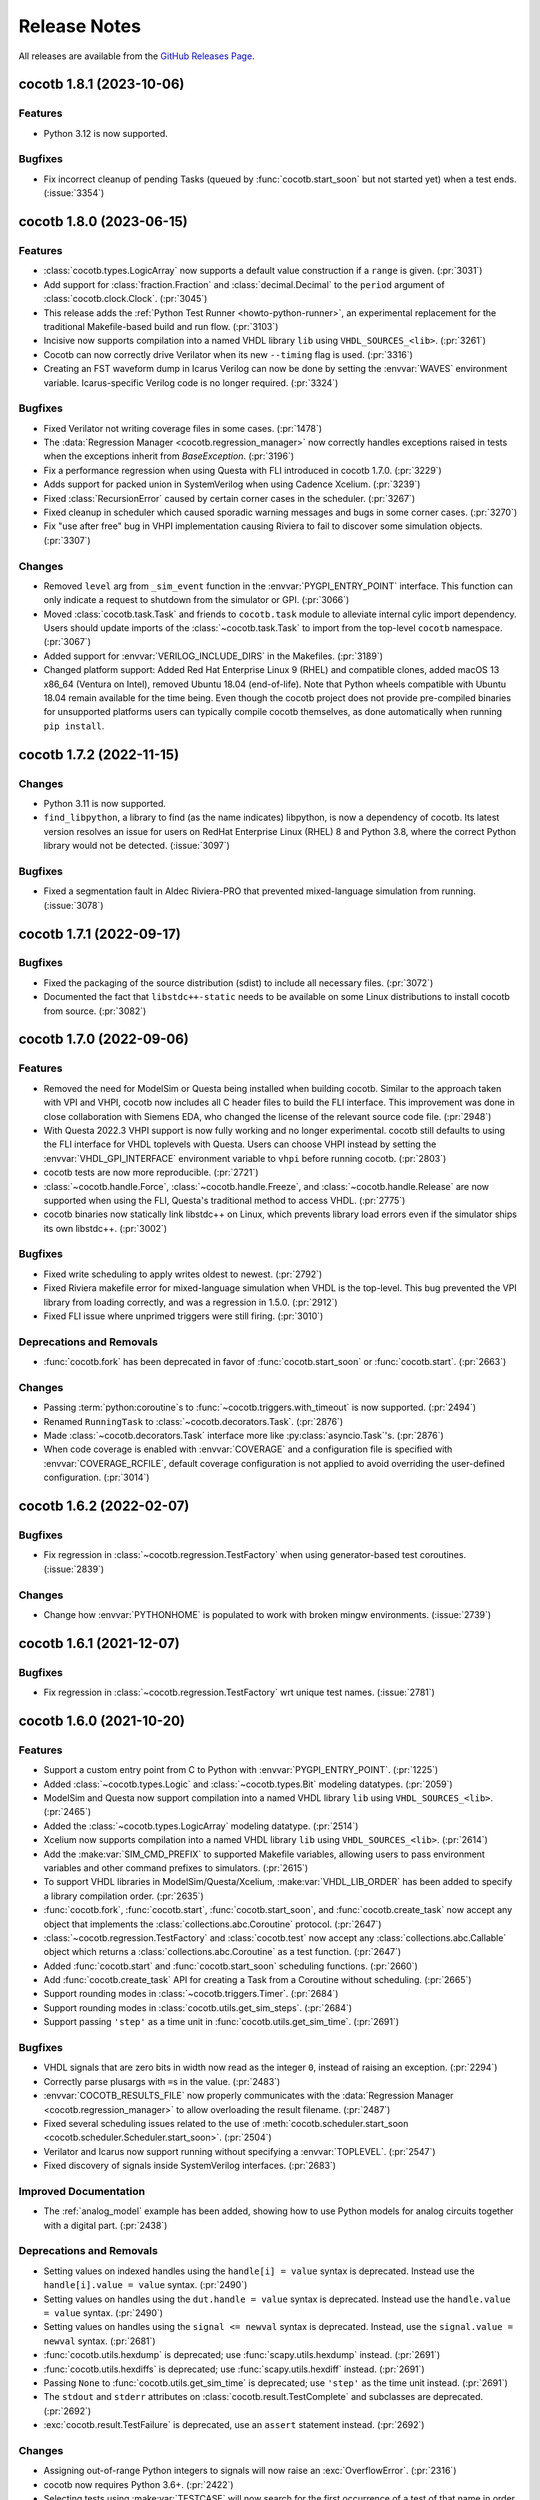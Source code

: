 *************
Release Notes
*************

.. spelling:word-list::
   dev

All releases are available from the `GitHub Releases Page <https://github.com/cocotb/cocotb/releases>`_.

cocotb 1.8.1 (2023-10-06)
=========================

Features
--------

- Python 3.12 is now supported.

Bugfixes
--------

- Fix incorrect cleanup of pending Tasks (queued by :func:`cocotb.start_soon` but not started yet) when a test ends. (:issue:`3354`)

cocotb 1.8.0 (2023-06-15)
=========================

Features
--------

- :class:`cocotb.types.LogicArray` now supports a default value construction if a ``range`` is given. (:pr:`3031`)
- Add support for :class:`fraction.Fraction` and :class:`decimal.Decimal` to the ``period`` argument of :class:`cocotb.clock.Clock`. (:pr:`3045`)
- This release adds the :ref:`Python Test Runner <howto-python-runner>`, an experimental replacement for the traditional Makefile-based build and run flow. (:pr:`3103`)
- Incisive now supports compilation into a named VHDL library ``lib`` using ``VHDL_SOURCES_<lib>``. (:pr:`3261`)
- Cocotb can now correctly drive Verilator when its new ``--timing`` flag is used. (:pr:`3316`)
- Creating an FST waveform dump in Icarus Verilog can now be done by setting the :envvar:`WAVES` environment variable. Icarus-specific Verilog code is no longer required. (:pr:`3324`)


Bugfixes
--------

- Fixed Verilator not writing coverage files in some cases. (:pr:`1478`)
- The :data:`Regression Manager <cocotb.regression_manager>` now correctly handles exceptions raised in tests when the exceptions inherit from `BaseException`. (:pr:`3196`)
- Fix a performance regression when using Questa with FLI introduced in cocotb 1.7.0. (:pr:`3229`)
- Adds support for packed union in SystemVerilog when using Cadence Xcelium. (:pr:`3239`)
- Fixed :class:`RecursionError` caused by certain corner cases in the scheduler. (:pr:`3267`)
- Fixed cleanup in scheduler which caused sporadic warning messages and bugs in some corner cases. (:pr:`3270`)
- Fix "use after free" bug in VHPI implementation causing Riviera to fail to discover some simulation objects. (:pr:`3307`)


Changes
-------

- Removed ``level`` arg from ``_sim_event`` function in the :envvar:`PYGPI_ENTRY_POINT` interface. This function can only indicate a request to shutdown from the simulator or GPI. (:pr:`3066`)
- Moved :class:`cocotb.task.Task` and friends to ``cocotb.task`` module to alleviate internal cylic import dependency. Users should update imports of the :class:`~cocotb.task.Task` to import from the top-level ``cocotb`` namespace. (:pr:`3067`)
- Added support for :envvar:`VERILOG_INCLUDE_DIRS` in the Makefiles. (:pr:`3189`)
- Changed platform support: Added Red Hat Enterprise Linux 9 (RHEL) and compatible clones, added macOS 13 x86_64 (Ventura on Intel), removed Ubuntu 18.04 (end-of-life). Note that Python wheels compatible with Ubuntu 18.04 remain available for the time being. Even though the cocotb project does not provide pre-compiled binaries for unsupported platforms users can typically compile cocotb themselves, as done automatically when running ``pip install``.


cocotb 1.7.2 (2022-11-15)
=========================

Changes
-------
- Python 3.11 is now supported.
- ``find_libpython``, a library to find (as the name indicates) libpython, is now a dependency of cocotb.
  Its latest version resolves an issue for users on RedHat Enterprise Linux (RHEL) 8 and Python 3.8, where the correct Python library would not be detected. (:issue:`3097`)

Bugfixes
--------

- Fixed a segmentation fault in Aldec Riviera-PRO that prevented mixed-language simulation from running. (:issue:`3078`)

cocotb 1.7.1 (2022-09-17)
=========================

Bugfixes
--------

- Fixed the packaging of the source distribution (sdist) to include all necessary files. (:pr:`3072`)
- Documented the fact that ``libstdc++-static`` needs to be available on some Linux distributions to install cocotb from source. (:pr:`3082`)

cocotb 1.7.0 (2022-09-06)
=========================

Features
--------

- Removed the need for ModelSim or Questa being installed when building cocotb. Similar to the approach taken with VPI and VHPI, cocotb now includes all C header files to build the FLI interface. This improvement was done in close collaboration with Siemens EDA, who changed the license of the relevant source code file. (:pr:`2948`)
- With Questa 2022.3 VHPI support is now fully working and no longer experimental. cocotb still defaults to using the FLI interface for VHDL toplevels with Questa. Users can choose VHPI instead by setting the :envvar:`VHDL_GPI_INTERFACE` environment variable to ``vhpi`` before running cocotb. (:pr:`2803`)
- cocotb tests are now more reproducible. (:pr:`2721`)
- :class:`~cocotb.handle.Force`, :class:`~cocotb.handle.Freeze`, and :class:`~cocotb.handle.Release` are now supported when using the FLI, Questa's traditional method to access VHDL. (:pr:`2775`)
- cocotb binaries now statically link libstdc++ on Linux, which prevents library load errors even if the simulator ships its own libstdc++. (:pr:`3002`)


Bugfixes
--------

- Fixed write scheduling to apply writes oldest to newest. (:pr:`2792`)
- Fixed Riviera makefile error for mixed-language simulation when VHDL is the top-level. This bug prevented the VPI library from loading correctly, and was a regression in 1.5.0. (:pr:`2912`)
- Fixed FLI issue where unprimed triggers were still firing. (:pr:`3010`)


Deprecations and Removals
-------------------------

- :func:`cocotb.fork` has been deprecated in favor of :func:`cocotb.start_soon` or :func:`cocotb.start`. (:pr:`2663`)


Changes
-------

- Passing :term:`python:coroutine`\ s to :func:`~cocotb.triggers.with_timeout` is now supported. (:pr:`2494`)
- Renamed ``RunningTask`` to :class:`~cocotb.decorators.Task`. (:pr:`2876`)
- Made :class:`~cocotb.decorators.Task` interface more like :py:class:`asyncio.Task`'s. (:pr:`2876`)
- When code coverage is enabled with :envvar:`COVERAGE` and a configuration file is specified with :envvar:`COVERAGE_RCFILE`, default coverage configuration is not applied to avoid overriding the user-defined configuration. (:pr:`3014`)


cocotb 1.6.2 (2022-02-07)
=========================

Bugfixes
--------

- Fix regression in :class:`~cocotb.regression.TestFactory` when using generator-based test coroutines. (:issue:`2839`)

Changes
-------

- Change how :envvar:`PYTHONHOME` is populated to work with broken mingw environments. (:issue:`2739`)


cocotb 1.6.1 (2021-12-07)
=========================

Bugfixes
--------

- Fix regression in :class:`~cocotb.regression.TestFactory` wrt unique test names. (:issue:`2781`)

cocotb 1.6.0 (2021-10-20)
=========================

Features
--------

- Support a custom entry point from C to Python with :envvar:`PYGPI_ENTRY_POINT`. (:pr:`1225`)
- Added :class:`~cocotb.types.Logic` and :class:`~cocotb.types.Bit` modeling datatypes. (:pr:`2059`)
- ModelSim and Questa now support compilation into a named VHDL library ``lib`` using ``VHDL_SOURCES_<lib>``. (:pr:`2465`)
- Added the :class:`~cocotb.types.LogicArray` modeling datatype. (:pr:`2514`)
- Xcelium now supports compilation into a named VHDL library ``lib`` using ``VHDL_SOURCES_<lib>``. (:pr:`2614`)
- Add the :make:var:`SIM_CMD_PREFIX` to supported Makefile variables, allowing users to pass environment variables and other command prefixes to simulators. (:pr:`2615`)
- To support VHDL libraries in ModelSim/Questa/Xcelium, :make:var:`VHDL_LIB_ORDER` has been added to specify a library compilation order. (:pr:`2635`)
- :func:`cocotb.fork`, :func:`cocotb.start`, :func:`cocotb.start_soon`, and :func:`cocotb.create_task` now accept any object that implements the :class:`collections.abc.Coroutine` protocol. (:pr:`2647`)
- :class:`~cocotb.regression.TestFactory` and :class:`cocotb.test` now accept any :class:`collections.abc.Callable` object which returns a :class:`collections.abc.Coroutine` as a test function. (:pr:`2647`)
- Added :func:`cocotb.start` and :func:`cocotb.start_soon` scheduling functions. (:pr:`2660`)
- Add :func:`cocotb.create_task` API for creating a Task from a Coroutine without scheduling. (:pr:`2665`)
- Support rounding modes in :class:`~cocotb.triggers.Timer`. (:pr:`2684`)
- Support rounding modes in :class:`cocotb.utils.get_sim_steps`. (:pr:`2684`)
- Support passing ``'step'`` as a time unit in :func:`cocotb.utils.get_sim_time`. (:pr:`2691`)


Bugfixes
--------

- VHDL signals that are zero bits in width now read as the integer ``0``, instead of raising an exception. (:pr:`2294`)
- Correctly parse plusargs with ``=``\ s in the value. (:pr:`2483`)
- :envvar:`COCOTB_RESULTS_FILE` now properly communicates with the :data:`Regression Manager <cocotb.regression_manager>` to allow overloading the result filename. (:pr:`2487`)
- Fixed several scheduling issues related to the use of :meth:`cocotb.scheduler.start_soon <cocotb.scheduler.Scheduler.start_soon>`. (:pr:`2504`)
- Verilator and Icarus now support running without specifying a :envvar:`TOPLEVEL`. (:pr:`2547`)
- Fixed discovery of signals inside SystemVerilog interfaces. (:pr:`2683`)


Improved Documentation
----------------------

- The :ref:`analog_model` example has been added, showing how to use Python models for analog circuits together with a digital part. (:pr:`2438`)


Deprecations and Removals
-------------------------

- Setting values on indexed handles using the ``handle[i] = value`` syntax is deprecated. Instead use the ``handle[i].value = value`` syntax. (:pr:`2490`)
- Setting values on handles using the ``dut.handle = value`` syntax is deprecated. Instead use the ``handle.value = value`` syntax. (:pr:`2490`)
- Setting values on handles using the ``signal <= newval`` syntax is deprecated. Instead, use the ``signal.value = newval`` syntax. (:pr:`2681`)
- :func:`cocotb.utils.hexdump` is deprecated; use :func:`scapy.utils.hexdump` instead. (:pr:`2691`)
- :func:`cocotb.utils.hexdiffs` is deprecated; use :func:`scapy.utils.hexdiff` instead. (:pr:`2691`)
- Passing ``None`` to :func:`cocotb.utils.get_sim_time` is deprecated; use ``'step'`` as the time unit instead. (:pr:`2691`)
- The ``stdout`` and ``stderr`` attributes on :class:`cocotb.result.TestComplete` and subclasses are deprecated. (:pr:`2692`)
- :exc:`cocotb.result.TestFailure` is deprecated, use an ``assert`` statement instead. (:pr:`2692`)


Changes
-------

- Assigning out-of-range Python integers to signals will now raise an :exc:`OverflowError`. (:pr:`2316`)
- cocotb now requires Python 3.6+. (:pr:`2422`)
- Selecting tests using :make:var:`TESTCASE` will now search for the first occurrence of a test of that name in order of modules listed in :make:var:`MODULE`\ s, and not just the first module in that list. (:pr:`2434`)
- The environment variable :envvar:`COCOTB_LOG_LEVEL` now supports ``TRACE`` value, which is used for verbose low-level logging that was previously in ``DEBUG`` logs. (:pr:`2502`)
- Improves formatting on test-related logging outputs. (:pr:`2564`)
- Shorter log lines (configurable with :envvar:`COCOTB_REDUCED_LOG_FMT`) are now the default. For wider log output, similar to previous cocotb releases, set the :envvar:`COCOTB_REDUCED_LOG_FMT` environment variable to ``0``. (:pr:`2564`)


cocotb 1.5.2 (2021-05-03)
=========================

Bugfixes
--------

- Change some makefile syntax to support GNU Make 3 (:pr:`2496`)
- Fix behavior of ``cocotb-config --libpython`` when finding libpython fails (:pr:`2522`)


cocotb 1.5.1 (2021-03-20)
=========================

Bugfixes
--------

- Prevent pytest assertion rewriting (:pr:`2028`) from capturing stdin, which causes problems with IPython support (:pr:`1649`). (:pr:`2462`)
- Add dependency on `cocotb_bus <https://github.com/cocotb/cocotb-bus>`_ to prevent breaking users that were previously using the bus and testbenching objects. (:pr:`2477`)
- Add back functionality to :class:`cocotb.binary.BinaryValue` that allows the user to change ``binaryRepresentation`` after object creation. (:pr:`2480`)


cocotb 1.5.0 (2021-03-11)
=========================

Features
--------

- Support for building with Microsoft Visual C++ has been added.
  See :ref:`install` for more details. (:pr:`1798`)
- Makefiles now automatically deduce :make:var:`TOPLEVEL_LANG` based on the value of :make:var:`VERILOG_SOURCES` and :make:var:`VHDL_SOURCES`.
  Makefiles also detect incorrect usage of :make:var:`TOPLEVEL_LANG` for simulators that only support one language. (:pr:`1982`)
- :meth:`cocotb.fork` will now raise a descriptive :class:`TypeError` if a coroutine function is passed into them. (:pr:`2006`)
- Added :meth:`cocotb.scheduler.start_soon <cocotb.scheduler.Scheduler.start_soon>` which schedules a coroutine to start *after* the current coroutine yields control.
  This behavior is distinct from :func:`cocotb.fork` which schedules the given coroutine immediately. (:pr:`2023`)
- If ``pytest`` is installed, its assertion-rewriting framework will be used to
  produce more informative tracebacks from the :keyword:`assert` statement. (:pr:`2028`)
- The handle to :envvar:`TOPLEVEL`, typically seen as the first argument to a cocotb test function, is now available globally as :data:`cocotb.top`. (:pr:`2134`)
- The ``units`` argument to :class:`cocotb.triggers.Timer`,
  :class:`cocotb.clock.Clock` and :func:`cocotb.utils.get_sim_steps`,
  and the ``timeout_unit`` argument to
  :func:`cocotb.triggers.with_timeout` and :class:`cocotb.test`
  now accepts ``'step'`` to mean the simulator time step.
  This used to be expressed using ``None``, which is now deprecated. (:pr:`2171`)
- :func:`cocotb.regression.TestFactory.add_option` now supports groups of options when a full Cartesian product is not desired (:pr:`2175`)
- Added asyncio-style queues, :class:`cocotb.queue.Queue`, :class:`cocotb.queue.PriorityQueue`, and :class:`cocotb.queue.LifoQueue`. (:pr:`2297`)
- Support for the SystemVerilog type ``bit`` has been added. (:pr:`2322`)
- Added the ``--lib-dir``,  ``--lib-name`` and ``--lib-name-path`` options to the ``cocotb-config`` command to make cocotb integration into existing flows easier. (:pr:`2387`)
- Support for using Questa's VHPI has been added.
  Use :make:var:`VHDL_GPI_INTERFACE` to select between using the FLI or VHPI when dealing with VHDL simulations.
  Note that VHPI support in Questa is still experimental at this time. (:pr:`2408`)


Bugfixes
--------

- Assigning Python integers to signals greater than 32 bits wide will now work correctly for negative values. (:pr:`913`)
- Fix GHDL's library search path, allowing libraries other than *work* to be used in simulation. (:pr:`2038`)
- Tests skipped by default (created with `skip=True`) can again be run manually by setting the :envvar:`TESTCASE` variable. (:pr:`2045`)
- In :ref:`Icarus Verilog <sim-icarus>`, generate blocks are now accessible directly via lookup without having to iterate over parent handle. (:pr:`2079`, :pr:`2143`)

    .. code-block:: python3

        # Example pseudo-region
        dut.genblk1       #<class 'cocotb.handle.HierarchyArrayObject'>

    .. consume the towncrier issue number on this line. (:pr:`2079`)
- Fixed an issue with VHPI on Mac OS and Linux where negative integers were returned as large positive values. (:pr:`2129`)


Improved Documentation
----------------------

- The  :ref:`mixed_signal` example has been added,
  showing how to use HDL helper modules in cocotb testbenches that exercise
  two mixed-signal (i.e. analog and digital) designs. (:pr:`1051`)
- New example :ref:`matrix_multiplier`. (:pr:`1502`)
- A :ref:`refcard` showing the most used features of cocotb has been added. (:pr:`2321`)
- A chapter :ref:`custom-flows` has been added. (:pr:`2340`)


Deprecations and Removals
-------------------------

- The contents of :mod:`cocotb.generators` have been deprecated. (:pr:`2047`)
- The outdated "Sorter" example has been removed from the documentation. (:pr:`2049`)
- Passing :class:`bool` values to ``expect_error`` option of :class:`cocotb.test` is deprecated.
  Pass a specific :class:`Exception` or a tuple of Exceptions instead. (:pr:`2117`)
- The system task overloads for ``$info``, ``$warn``, ``$error`` and ``$fatal`` in Verilog and mixed language testbenches have been removed. (:pr:`2133`)
- :class:`~cocotb.result.TestError` has been deprecated, use :ref:`python:bltin-exceptions`. (:pr:`2177`)
- The undocumented class ``cocotb.xunit_reporter.File`` has been removed. (:pr:`2200`)
- Deprecated :class:`cocotb.hook` and :envvar:`COCOTB_HOOKS`.
  See the documentation for :class:`cocotb.hook` for suggestions on alternatives. (:pr:`2201`)
- Deprecate :func:`~cocotb.utils.pack` and :func:`~cocotb.utils.unpack` and the use of :class:`python:ctypes.Structure` in signal assignments. (:pr:`2203`)
- The outdated "ping" example has been removed from the documentation and repository. (:pr:`2232`)
- Using the undocumented custom format :class:`dict` object in signal assignments has been deprecated. (:pr:`2240`)
- The access modes of many interfaces in the cocotb core libraries were re-evaluated.
  Some interfaces that were previously public are now private and vice versa.
  Accessing the methods through their old name will create a :class:`DeprecationWarning`.
  In the future, the deprecated names will be removed. (:pr:`2278`)
- The bus and testbenching components in cocotb have been officially moved to the `cocotb-bus <https://github.com/cocotb/cocotb-bus>`_ package.
  This includes
  :class:`~cocotb_bus.bus.Bus`,
  :class:`~cocotb_bus.scoreboard.Scoreboard`,
  everything in :mod:`cocotb_bus.drivers <cocotb.drivers>`,
  and everything in :mod:`cocotb_bus.monitors <cocotb.monitors>`.
  Documentation will remain in the main cocotb repository for now.
  Old names will continue to exist, but their use will cause a :class:`DeprecationWarning`,
  and will be removed in the future. (:pr:`2289`)


Changes
-------

- Assigning negative Python integers to handles does an implicit two's compliment conversion. (:pr:`913`)
- Updated :class:`~cocotb_bus.drivers.Driver`, :class:`~cocotb_bus.monitors.Monitor`, and all their subclasses to use the :keyword:`async`/:keyword:`await` syntax instead of the :keyword:`yield` syntax. (:pr:`2022`)
- The package build process is now fully :pep:`517` compliant. (:pr:`2091`)
- Improved support and performance for :ref:`sim-verilator` (version 4.106 or later now required). (:pr:`2105`)
- Changed how libraries are specified in :envvar:`GPI_EXTRA` to allow specifying libraries with paths, and names that don't start with "lib". (:pr:`2341`)


Cocotb 1.4.0 (2020-07-08)
=========================

Features
--------

- :class:`~cocotb.triggers.Lock` can now be used in :keyword:`async with` statements. (:pr:`1031`)
- Add support for distinguishing between ``net`` (``vpiNet``) and ``reg`` (``vpiReg``) type when using the VPI interface. (:pr:`1107`)
- Support for dropping into :mod:`pdb` upon failure, via the new :envvar:`COCOTB_PDB_ON_EXCEPTION` environment variable (:pr:`1180`)
- Simulators run through a Tcl script (Aldec Riviera Pro and Mentor simulators) now support a new :make:var:`RUN_ARGS` Makefile variable, which is passed to the first invocation of the tool during runtime. (:pr:`1244`)
- Cocotb now supports the following example of forking a *non-decorated* :ref:`async coroutine <async_functions>`.

  .. code-block:: python3

     async def example():
         for i in range(10):
             await cocotb.triggers.Timer(10, "ns")

     cocotb.fork(example())

  ..
     towncrier will append the issue number taken from the file name here:

  Issue (:pr:`1255`)
- The cocotb log configuration is now less intrusive, and only configures the root logger instance, ``logging.getLogger()``, as part of :func:`cocotb.log.default_config` (:pr:`1266`).

  As such, it is now possible to override the default cocotb logging behavior with something like::

      # remove the cocotb log handler and formatting
      root = logging.getLogger()
      for h in root.handlers[:]:
          root.remove_handler(h)
          h.close()

      # add your own
      logging.basicConfig()

  .. consume the towncrier issue number on this line. (:pr:`1266`)
- Support for ``vpiRealNet`` (:pr:`1282`)
- The colored output can now be disabled by the :envvar:`NO_COLOR` environment variable. (:pr:`1309`)
- Cocotb now supports deposit/force/release/freeze actions on simulator handles, exposing functionality similar to the respective Verilog/VHDL assignments.

  .. code-block:: python3

     from cocotb.handle import Deposit, Force, Release, Freeze

     dut.q <= 1            # A regular value deposit
     dut.q <= Deposit(1)   # The same, higher verbosity
     dut.q <= Force(1)     # Force value of q to 1
     dut.q <= Release()    # Release q from a Force
     dut.q <= Freeze()     # Freeze the current value of q

  ..
     towncrier will append the issue number taken from the file name here:

  Issue (:pr:`1403`)
- Custom logging handlers can now access the simulator time using
  :attr:`logging.LogRecord.created_sim_time`, provided the
  :class:`~cocotb.log.SimTimeContextFilter` filter added by
  :func:`~cocotb.log.default_config` is not removed from the logger instance. (:pr:`1411`)
- Questa now supports :envvar:`PLUSARGS`.
  This requires that ``tcl.h`` be present on the system.
  This is likely included in your installation of Questa, otherwise, specify ``CFLAGS=-I/path/to/tcl/includedir``. (:pr:`1424`)
- The name of the entry point symbol for libraries in :envvar:`GPI_EXTRA` can now be customized.
  The delimiter between each library in the list has changed from ``:`` to ``,``. (:pr:`1457`)
- New methods for setting the value of a :class:`~cocotb.handle.NonHierarchyIndexableObject` (HDL arrays). (:pr:`1507`)

  .. code-block:: python3

      # Now supported
      dut.some_array <= [0xAA, 0xBB, 0xCC]
      dut.some_array.value = [0xAA, 0xBB, 0xCC]

      # For simulators that support n-dimensional arrays
      dut.some_2d_array <= [[0xAA, 0xBB], [0xCC, 0xDD]]
      dut.some_2d_array.value = [[0xAA, 0xBB], [0xCC, 0xDD]]

  .. consume the towncrier issue number on this line. (:pr:`1507`)
- Added support for Aldec's Active-HDL simulator. (:pr:`1601`)
- Including ``Makefile.inc`` from user makefiles is now a no-op and deprecated. Lines like  ``include $(shell cocotb-config --makefiles)/Makefile.inc`` can be removed from user makefiles without loss in functionality. (:pr:`1629`)
- Support for using ``await`` inside an embedded IPython terminal, using :mod:`cocotb.ipython_support`. (:pr:`1649`)
- Added :meth:`~cocotb.triggers.Event.is_set`, so users may check if an :class:`~cocotb.triggers.Event` has fired. (:pr:`1723`)
- The :func:`cocotb.simulator.is_running` function was added so a user of cocotb could determine if they are running within a simulator. (:pr:`1843`)


Bugfixes
--------

- Tests which fail at initialization, for instance due to no ``yield`` being present, are no longer silently ignored (:pr:`1253`)
- Tests that were not run because predecessors threw :class:`cocotb.result.SimFailure`, and caused the simulator to exit, are now recorded with an outcome of :class:`cocotb.result.SimFailure`.
  Previously, these tests were ignored. (:pr:`1279`)
- Makefiles now correctly fail if the simulation crashes before a ``results.xml`` file can be written. (:pr:`1314`)
- Logging of non-string messages with colored log output is now working. (:pr:`1410`)
- Getting and setting the value of a :class:`~cocotb.handle.NonHierarchyIndexableObject` now iterates through the correct range of the simulation object, so arrays that do not start/end at index 0 are supported. (:pr:`1507`)
- The :class:`~cocotb.monitors.xgmii.XGMII` monitor no longer crashes on Python 3, and now assembles packets as :class:`bytes` instead of :class:`str`. The :class:`~cocotb.drivers.xgmii.XGMII` driver has expected :class:`bytes` since cocotb 1.2.0. (:pr:`1545`)
- ``signal <= value_of_wrong_type`` no longer breaks the scheduler, and throws an error immediately. (:pr:`1661`)
- Scheduling behavior is now consistent before and after the first :keyword:`await` of a :class:`~cocotb.triggers.GPITrigger`. (:pr:`1705`)
- Iterating over ``for generate`` statements using VHPI has been fixed. This bug caused some simulators to crash, and was a regression in version 1.3. (:pr:`1882`)
- The :class:`~cocotb.drivers.xgmii.XGMII` driver no longer emits a corrupted word on the first transfer. (:pr:`1905`)


Improved Documentation
----------------------

- If a makefile uses cocotb's :file:`Makefile.sim`, ``make help`` now lists the supported targets and variables. (:pr:`1318`)
- A new section :ref:`rotating-logger` has been added. (:pr:`1400`)
- The documentation at http://docs.cocotb.org/ has been restructured,
  making it easier to find relevant information. (:pr:`1482`)


Deprecations and Removals
-------------------------

- :func:`cocotb.utils.reject_remaining_kwargs` is deprecated, as it is no longer
  needed now that we only support Python 3.5 and newer. (:pr:`1339`)
- The value of :class:`cocotb.handle.StringObject`\ s is now of type :class:`bytes`, instead of  :class:`str` with an implied ASCII encoding scheme. (:pr:`1381`)
- :class:`ReturnValue` is now deprecated. Use a :keyword:`return` statement instead; this works in all supported versions of Python. (:pr:`1489`)
- The makefile variable :make:var:`VERILATOR_TRACE`
  that was not supported for all simulators has been deprecated.
  Using it prints a deprecation warning and points to the documentation section
  :ref:`simulator-support` explaining how to get the same effect by other means. (:pr:`1495`)
- ``BinaryValue.get_hex_buff`` produced nonsense and has been removed. (:pr:`1511`)
- Passing :class:`str` instances to :func:`cocotb.utils.hexdump` and :func:`cocotb.utils.hexdiffs` is deprecated. :class:`bytes` objects should be passed instead. (:pr:`1519`)
- ``Makefile.pylib``, which provided helpers for building C extension modules for Python, has been removed.
  Users of the ``PYTHON_LIBDIR`` and ``PYTHON_INCLUDEDIR`` variables will now have to compute these values themselves.
  See the ``endian_swapper`` example for how to do this. (:pr:`1632`)
- Makefile and documentation for the NVC simulator which has never worked have been removed. (:pr:`1693`)


Changes
-------

- Cocotb no longer supports Python 2, at least Python 3.5 is now required.
  Users of Python 2.7 can still use cocotb 1.3, but are heavily encouraged to update.
  It is recommended to use the latest release of Python 3 for improved performance over older Python 3 versions. (:pr:`767`)
- Mentor Questa, Aldec Riviera-PRO and GHDL are now started in the directory containing the Makefile and also save :file:`results.xml` there, bringing them in line with the behavior used by other simulators. (:pr:`1598`) (:pr:`1599`) (:pr:`1063`)
- Tests are now evaluated in order of their appearance in the :envvar:`MODULE` environment variable, their stage, and the order of invocation of the :class:`cocotb.test` decorator within a module. (:pr:`1380`)
- All libraries are compiled during installation to the ``cocotb/libs`` directory.
  The interface libraries ``libcocotbvpi`` and ``libcocotbvhpi`` have been renamed to have a ``_simulator_name`` postfix.
  The ``simulator`` module has moved to :mod:`cocotb.simulator`.
  The ``LD_LIBRARY_PATH`` environment variable no longer needs to be set by the makefiles, as the libraries now discover each other via ``RPATH`` settings. (:pr:`1425`)
- Cocotb must now be :ref:`installed <installation-via-pip>` before it can be used. (:pr:`1445`)
- :attr:`cocotb.handle.NonHierarchyIndexableObject.value` is now a list in left-to-right range order of the underlying simulation object.
  Previously the list was always ordered low-to-high. (:pr:`1507`)
- Various binary representations have changed type from :class:`str` to :class:`bytes`. These include:

  * :attr:`cocotb.binary.BinaryValue.buff`, which as a consequence means :meth:`cocotb.binary.BinaryValue.assign` no longer accepts malformed ``10xz``-style :class:`str`\ s (which were treated as binary).
  * The objects produced by :mod:`cocotb.generators.byte`, which means that single bytes are represented by :class:`int` instead of 1-character :class:`str`\ s.
  * The packets produced by the :class:`~cocotb.drivers.avalon.AvalonSTPkts`.

  Code working with these objects may find it needs to switch from creating :class:`str` objects like ``"this"`` to :class:`bytes` objects like ``b"this"``.
  This change is a consequence of the move to Python 3. (:pr:`1514`)
- There's no longer any need to set the ``PYTHON_BIN`` makefile variable, the Python executable automatically matches the one cocotb was installed into. (:pr:`1574`)
- The :make:var:`SIM` setting for Aldec Riviera-PRO has changed from ``aldec`` to ``riviera``. (:pr:`1691`)
- Certain methods on the :mod:`cocotb.simulator` Python module now throw a :exc:`RuntimeError` when no simulator is present, making it safe to use :mod:`cocotb` without a simulator present. (:pr:`1843`)
- Invalid values of the environment variable :envvar:`COCOTB_LOG_LEVEL` are no longer ignored.
  They now raise an exception with instructions how to fix the problem. (:pr:`1898`)


cocotb 1.3.2
============

Released on 08 July 2020

Notable changes and bug fixes
-----------------------------

- Iterating over ``for generate`` statements using VHPI has been fixed.
  This bug caused some simulators to crash, and was a regression in version 1.3.1. (:pr:`1882`)

cocotb 1.3.1
============

Released on 15 March 2020

Notable changes and bug fixes
-----------------------------
- The Makefiles for the Aldec Riviera and Cadence Incisive simulators have been fixed to use the correct name of the VHPI library (``libcocotbvhpi``).
  This bug prevented VHDL designs from being simulated, and was a regression in 1.3.0. (:pr:`1472`)

cocotb 1.3.0
============

Released on 08 January 2020

This will likely be the last release to support Python 2.7.

New features
------------

- Initial support for the :ref:`sim-verilator` simulator (version 4.020 and above).
  The integration of Verilator into cocotb is not yet as fast or as powerful as it is for other simulators.
  Please use the latest version of Verilator, and `report bugs <https://github.com/cocotb/cocotb/issues/new>`_ if you experience problems.
- New makefile variables :make:var:`COCOTB_HDL_TIMEUNIT` and :make:var:`COCOTB_HDL_TIMEPRECISION` for setting the default time unit and precision that should be assumed for simulation when not specified by modules in the design. (:pr:`1113`)
- New ``timeout_time`` and ``timeout_unit`` arguments to :func:`cocotb.test`, for adding test timeouts. (:pr:`1119`)
- :func:`cocotb.triggers.with_timeout`, for a shorthand for waiting for a trigger with a timeout. (:pr:`1119`)
- The ``expect_error`` argument to :func:`cocotb.test` now accepts a specific exception type. (:pr:`1116`)
- New environment variable :envvar:`COCOTB_RESULTS_FILE`, to allow configuration of the xUnit XML output filename.  (:pr:`1053`)
- A new ``bus_separator`` argument to :class:`cocotb.drivers.BusDriver`. (:pr:`1160`)
- A new ``start_high`` argument to :meth:`cocotb.clock.Clock.start`. (:pr:`1036`)
- A new :data:`cocotb.__version__` constant, which contains the version number of the running cocotb. (:pr:`1196`)

Notable changes and bug fixes
-----------------------------

- ``DeprecationWarning``\ s are now shown in the output by default.
- Tracebacks are now preserved correctly for exceptions in Python 2.
  The tracebacks in all Python versions are now a little shorter.
- :func:`cocotb.external` and :func:`cocotb.function` now work more reliably and with fewer race conditions.
- A failing ``assert`` will be considered a test failure. Previously, it was considered a test *error*.
- :meth:`~cocotb.handle.NonConstantObject.drivers` and :meth:`~cocotb.handle.NonConstantObject.loads` now also work correctly in Python 3.7 onwards.
- :class:`cocotb.triggers.Timer` can now be used with :class:`decimal.Decimal` instances, allowing constructs like ``Timer(Decimal('1e-9'), units='sec')`` as an alternate spelling for ``Timer(100, units='us')``. (:pr:`1114`)
- Many (editorial) documentation improvements.

Deprecations
------------

- ``cocotb.result.raise_error`` and ``cocotb.result.create_error`` are deprecated in favor of using Python exceptions directly.
  :class:`~cocotb.result.TestError` can still be used if the same exception type is desired. (:pr:`1109`)
- The ``AvalonSTPktsWithChannel`` type is deprecated.
  Use the ``report_channel`` argument to :class:`~cocotb.monitors.avalon.AvalonSTPkts` instead.
- The ``colour`` attribute of log objects like ``cocotb.log`` or ``some_coro.log`` is deprecated.
  Use :func:`cocotb.utils.want_color_output` instead. (:pr:`1231`)

Other news
----------

- cocotb is now packaged for Fedora Linux and available as `python-cocotb <https://apps.fedoraproject.org/packages/python-cocotb>`_. (`Fedora bug #1747574 <https://bugzilla.redhat.com/show_bug.cgi?id=1747574>`_) (thanks Ben Rosser)

cocotb 1.2.0
============

Released on 24 July 2019

New features
------------

- cocotb is now built as Python package and installable through pip. (:pr:`517`, :pr:`799`, :pr:`800`, :pr:`803`, :pr:`805`)
- Support for ``async`` functions and generators was added (Python 3 only). Please have a look at :ref:`async_functions` for an example how to use this new feature.
- VHDL block statements can be traversed. (:pr:`850`)
- Support for Python 3.7 was added.

Notable changes and bug fixes
-----------------------------

- The heart of cocotb, its scheduler, is now even more robust. Many small bugs, inconsistencies and unreliable behavior have been ironed out.
- Exceptions are now correctly propagated between coroutines, giving users the "natural" behavior they'd expect with exceptions. (:pr:`633`)
- The ``setimmediatevalue()`` function now works for values larger than 32 bit. (:pr:`768`)
- The documentation was cleaned up, improved and extended in various places, making it more consistent and complete.
- Tab completion in newer versions of IPython is fixed. (:pr:`825`)
- Python 2.6 is officially not supported any more. cocotb supports Python 2.7 and Python 3.5+.
- The cocotb GitHub project moved from ``potentialventures/cocotb`` to ``cocotb/cocotb``.
  Redirects for old URLs are in place.

Deprecations
------------

- The `bits` argument to :class:`~cocotb.binary.BinaryValue`, which is now called `n_bits`.
- The `logger` attribute of log objects like ``cocotb.log`` or ``some_coro.log``, which is now just an alias for ``self``.
- The ``cocotb.utils.get_python_integer_types`` function, which was intended to be private.

Known issues
------------

- Depending on your simulation, cocotb 1.2 might be roughly 20 percent slower than cocotb 1.1.
  Much of the work in this release cycle went into fixing correctness bugs in the scheduler, sometimes at the cost of performance.
  We are continuing to investigate this in issue :issue:`961`.
  Independent of the cocotb version, we recommend using the latest Python 3 version, which is shown to be significantly faster than previous Python 3 versions, and slightly faster than Python 2.7.

Please have a look at the `issue tracker <https://github.com/cocotb/cocotb/issues>`_ for more outstanding issues and contribution opportunities.

cocotb 1.1
==========

Released on 24 January 2019.

This release is the result of four years of work with too many bug fixes, improvements and refactorings to name them all.
Please have a look at the release announcement `on the mailing list <https://lists.librecores.org/pipermail/cocotb/2019-January/000053.html>`_ for further information.

cocotb 1.0
==========

Released on 15 February 2015.

New features
------------

- FLI support for ModelSim
- Mixed Language, Verilog and VHDL
- Windows
- 300% performance improvement with VHPI interface
- WaveDrom support for wave diagrams.


cocotb 0.4
==========

Released on 25 February 2014.


New features
------------

- Issue :issue:`101`: Implement Lock primitive to support mutex
- Issue :issue:`105`: Compatibility with Aldec Riviera-Pro
- Issue :issue:`109`: Combine multiple :file:`results.xml` into a single results file
- Issue :issue:`111`: XGMII drivers and monitors added
- Issue :issue:`113`: Add operators to ``BinaryValue`` class
- Issue :issue:`116`: Native VHDL support by implementing VHPI layer
- Issue :issue:`117`: Added AXI4-Lite Master BFM

Bugs fixed
----------

- Issue :issue:`100`: Functional bug in endian_swapper example RTL
- Issue :issue:`102`: Only 1 coroutine wakes up of multiple coroutines wait() on an Event
- Issue :issue:`114`: Fix build issues with Cadence IUS simulator

New examples
------------

- Issue :issue:`106`: TUN/TAP example using ping


cocotb 0.3
==========

Released on 27 September 2013.

This contains a raft of fixes and feature enhancements.


cocotb 0.2
==========

Released on 19 July 2013.

New features
------------

- Release 0.2 supports more simulators and increases robustness over 0.1.
- A centralized installation is now supported (see documentation) with supporting libraries build when the simulation is run for the first time.


cocotb 0.1
==========

Released on 9 July 2013.

- The first release of cocotb.
- Allows installation and running against Icarus, VCS, Aldec simulators.
